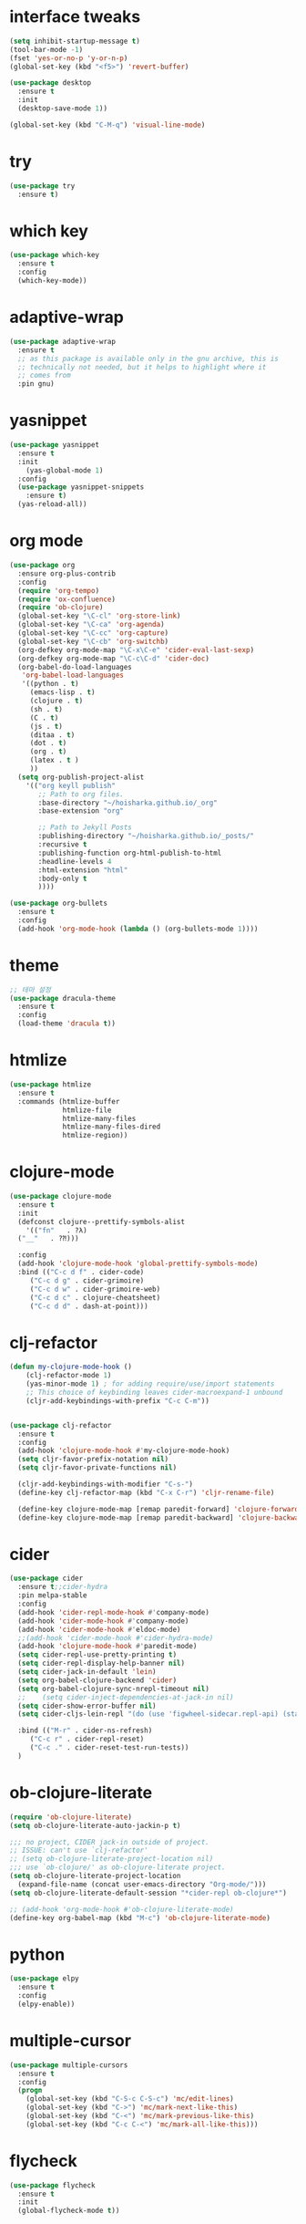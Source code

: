 #+STARTUP: overview 
#+PROPERTY: header-args :comments yes :results silent

* interface tweaks
#+BEGIN_SRC emacs-lisp
  (setq inhibit-startup-message t)
  (tool-bar-mode -1)
  (fset 'yes-or-no-p 'y-or-n-p)
  (global-set-key (kbd "<f5>") 'revert-buffer)

  (use-package desktop
    :ensure t
    :init
    (desktop-save-mode 1))

  (global-set-key (kbd "C-M-q") 'visual-line-mode)

#+END_SRC

* try
#+BEGIN_SRC emacs-lisp
(use-package try
  :ensure t)
#+END_SRC

* which key
#+BEGIN_SRC emacs-lisp
(use-package which-key
  :ensure t
  :config
  (which-key-mode))
#+END_SRC

* adaptive-wrap
#+BEGIN_SRC emacs-lisp
  (use-package adaptive-wrap
    :ensure t
    ;; as this package is available only in the gnu archive, this is
    ;; technically not needed, but it helps to highlight where it
    ;; comes from
    :pin gnu)
#+END_SRC

* yasnippet
#+BEGIN_SRC emacs-lisp
  (use-package yasnippet
    :ensure t
    :init
      (yas-global-mode 1)
    :config
    (use-package yasnippet-snippets
      :ensure t)
    (yas-reload-all))
#+END_SRC
* org mode
#+BEGIN_SRC emacs-lisp
  (use-package org
    :ensure org-plus-contrib
    :config
    (require 'org-tempo)
    (require 'ox-confluence)
    (require 'ob-clojure)
    (global-set-key "\C-cl" 'org-store-link)
    (global-set-key "\C-ca" 'org-agenda)
    (global-set-key "\C-cc" 'org-capture)
    (global-set-key "\C-cb" 'org-switchb)
    (org-defkey org-mode-map "\C-x\C-e" 'cider-eval-last-sexp)
    (org-defkey org-mode-map "\C-c\C-d" 'cider-doc)
    (org-babel-do-load-languages
     'org-babel-load-languages
     '((python . t)
       (emacs-lisp . t)
       (clojure . t)
       (sh . t)
       (C . t)
       (js . t)
       (ditaa . t)
       (dot . t)
       (org . t)
       (latex . t )
       ))
    (setq org-publish-project-alist
	  '(("org keyll publish"
	     ;; Path to org files.
	     :base-directory "~/hoisharka.github.io/_org"
	     :base-extension "org"

	     ;; Path to Jekyll Posts
	     :publishing-directory "~/hoisharka.github.io/_posts/"
	     :recursive t
	     :publishing-function org-html-publish-to-html
	     :headline-levels 4
	     :html-extension "html"
	     :body-only t
	     ))))

  (use-package org-bullets
    :ensure t
    :config
    (add-hook 'org-mode-hook (lambda () (org-bullets-mode 1))))

#+END_SRC
* theme
#+BEGIN_SRC emacs-lisp
  ;; 테마 설정
  (use-package dracula-theme
    :ensure t
    :config
    (load-theme 'dracula t))

#+END_SRC
* htmlize
#+BEGIN_SRC emacs-lisp
  (use-package htmlize
    :ensure t
    :commands (htmlize-buffer
               htmlize-file
               htmlize-many-files
               htmlize-many-files-dired
               htmlize-region))
#+END_SRC
* clojure-mode
#+BEGIN_SRC emacs-lisp
  (use-package clojure-mode
    :ensure t
    :init
    (defconst clojure--prettify-symbols-alist
      '(("fn"   . ?λ)
	("__"   . ?⁈)))

    :config
    (add-hook 'clojure-mode-hook 'global-prettify-symbols-mode)
    :bind (("C-c d f" . cider-code)
	   ("C-c d g" . cider-grimoire)
	   ("C-c d w" . cider-grimoire-web)
	   ("C-c d c" . clojure-cheatsheet)
	   ("C-c d d" . dash-at-point)))
#+END_SRC
* clj-refactor
#+begin_src emacs-lisp
  (defun my-clojure-mode-hook ()
      (clj-refactor-mode 1)
      (yas-minor-mode 1) ; for adding require/use/import statements
      ;; This choice of keybinding leaves cider-macroexpand-1 unbound
      (cljr-add-keybindings-with-prefix "C-c C-m"))


  (use-package clj-refactor
    :ensure t
    :config
    (add-hook 'clojure-mode-hook #'my-clojure-mode-hook)
    (setq cljr-favor-prefix-notation nil)
    (setq cljr-favor-private-functions nil)

    (cljr-add-keybindings-with-modifier "C-s-")
    (define-key clj-refactor-map (kbd "C-x C-r") 'cljr-rename-file)

    (define-key clojure-mode-map [remap paredit-forward] 'clojure-forward-logical-sexp)
    (define-key clojure-mode-map [remap paredit-backward] 'clojure-backward-logical-sexp))
#+end_src
* cider
#+BEGIN_SRC emacs-lisp
  (use-package cider
    :ensure t;;cider-hydra
    :pin melpa-stable
    :config
    (add-hook 'cider-repl-mode-hook #'company-mode)
    (add-hook 'cider-mode-hook #'company-mode)
    (add-hook 'cider-mode-hook #'eldoc-mode)
    ;;(add-hook 'cider-mode-hook #'cider-hydra-mode)
    (add-hook 'clojure-mode-hook #'paredit-mode)
    (setq cider-repl-use-pretty-printing t)
    (setq cider-repl-display-help-banner nil)
    (setq cider-jack-in-default 'lein)
    (setq org-babel-clojure-backend 'cider)
    (setq org-babel-clojure-sync-nrepl-timeout nil)
    ;;    (setq cider-inject-dependencies-at-jack-in nil)
    (setq cider-show-error-buffer nil)
    (setq cider-cljs-lein-repl "(do (use 'figwheel-sidecar.repl-api) (start-figwheel!) (cljs-repl))")
  
    :bind (("M-r" . cider-ns-refresh)
	   ("C-c r" . cider-repl-reset)
	   ("C-c ." . cider-reset-test-run-tests))
    )
#+END_SRC
* ob-clojure-literate
  #+begin_src emacs-lisp
    (require 'ob-clojure-literate)
    (setq ob-clojure-literate-auto-jackin-p t)

    ;;; no project, CIDER jack-in outside of project.
    ;; ISSUE: can't use `clj-refactor'
    ;; (setq ob-clojure-literate-project-location nil)
    ;;; use `ob-clojure/' as ob-clojure-literate project.
    (setq ob-clojure-literate-project-location
	  (expand-file-name (concat user-emacs-directory "Org-mode/")))
    (setq ob-clojure-literate-default-session "*cider-repl ob-clojure*")

    ;; (add-hook 'org-mode-hook #'ob-clojure-literate-mode)
    (define-key org-babel-map (kbd "M-c") 'ob-clojure-literate-mode)
  #+end_src
* python
#+BEGIN_SRC emacs-lisp
  (use-package elpy
    :ensure t
    :config
    (elpy-enable))
#+END_SRC
* multiple-cursor
#+BEGIN_SRC emacs-lisp
  (use-package multiple-cursors
    :ensure t
    :config
    (progn
      (global-set-key (kbd "C-S-c C-S-c") 'mc/edit-lines)
      (global-set-key (kbd "C->") 'mc/mark-next-like-this)
      (global-set-key (kbd "C-<") 'mc/mark-previous-like-this)
      (global-set-key (kbd "C-c C-<") 'mc/mark-all-like-this)))
#+END_SRC

* flycheck
#+BEGIN_SRC emacs-lisp
  (use-package flycheck
    :ensure t
    :init
    (global-flycheck-mode t))
#+END_SRC

* markdown
#+BEGIN_SRC emacs-lisp
  (use-package markdown-mode
    :ensure t
    :commands (markdown-mode gfm-mode)
    :mode (("README\\.md\\'" . gfm-mode)
           ("\\.md\\'" . markdown-mode)
           ("\\.markdown\\'" . markdown-mode))
    :init (setq markdown-command "multimarkdown"))
#+END_SRC
* google translate
#+BEGIN_SRC emacs-lisp
  ;; google translate
  (use-package google-translate
    :ensure t
    :config
    (require 'google-translate-smooth-ui)
    (setq google-translate-translation-directions-alist
          '(("en" . "ko") ("ko" . "en")))
    (setq google-translate-output-destination nil)
    (setq google-translate-pop-up-buffer-set-focus t)
    (setq google-translate-default-source-language "en")
    (setq google-translate-default-target-language "ko")
    (global-set-key "\C-ct" 'google-translate-smooth-translate))

  ;; (use-package google-translate
  ;;   :ensure t
  ;;   :config
  ;;   (require 'google-translate-default-ui)
  ;;   (setq google-translate-default-source-language "en")
  ;;   (setq google-translate-default-target-language "ko")
  ;;   (global-set-key "\C-ct" 'google-translate-at-point)
  ;;   (global-set-key "\C-cT" 'google-translate-query-translate))

#+END_SRC
* font
#+BEGIN_SRC emacs-lisp

  (set-frame-font "d2coding" t)
  (set-face-font 'default "d2coding-12")
  (set-fontset-font "fontset-default" '(#x1100 . #xffdc)
                    '("nanumgothiccoding" . "unicode-bmp"))
  (setq face-font-rescale-alist
        '(("nanumgothiccoding" . 1.0)))

  (defvar my-org-html-export-theme 'leuven)

  (defun my-with-theme (orig-fun &rest args)
    "ORIG-FUN? ARGS? org 파일을 html로 export할 때 테마를 지정하다."
    (load-theme my-org-html-export-theme)
    (unwind-protect
        (apply orig-fun args)
      (disable-theme my-org-html-export-theme)))

#+END_SRC
* babel
#+BEGIN_SRC emacs-lisp
(defvar org-html-htmlize-output-type)
(setq org-html-htmlize-output-type 'css)
#+END_SRC
* ox-html

(with-eval-after-load "ox-html"
  (advice-add 'org-export-to-buffer :around 'my-with-theme))
* swiper
#+BEGIN_SRC emacs-lisp
  ;; it looks like counsel is a requirement for swiper
  (use-package counsel
    :ensure t
    )

  (use-package swiper
    :ensure try
    :config
    (progn
      (ivy-mode 1)
      (setq ivy-use-virtual-buffers t)
      (global-set-key "\C-s" 'swiper)
      (global-set-key (kbd "C-c C-r") 'ivy-resume)
      (global-set-key (kbd "<f6>") 'ivy-resume)
      (global-set-key (kbd "M-x") 'counsel-M-x)
      (global-set-key (kbd "C-x C-f") 'counsel-find-file)
      (global-set-key (kbd "<f1> f") 'counsel-describe-function)
      (global-set-key (kbd "<f1> v") 'counsel-describe-variable)
      (global-set-key (kbd "<f1> l") 'counsel-load-library)
      (global-set-key (kbd "<f2> i") 'counsel-info-lookup-symbol)
      (global-set-key (kbd "<f2> u") 'counsel-unicode-char)
      (global-set-key (kbd "C-c g") 'counsel-git)
      (global-set-key (kbd "C-c j") 'counsel-git-grep)
      (global-set-key (kbd "C-c k") 'counsel-ag)
      (global-set-key (kbd "C-x l") 'counsel-locate)
      (global-set-key (kbd "C-S-o") 'counsel-rhythmbox)
      (define-key read-expression-map (kbd "C-r") 'counsel-expression-history)
      ))
#+END_SRC

* ov
#+BEGIN_SRC emacs-lisp
  (use-package ov
    :ensure t)
#+END_SRC

* Justifying LaTeX preview fragments in org-mode
#+BEGIN_SRC emacs-lisp
  ;; specify the justification you want
  (plist-put org-format-latex-options :justify 'center)

  (defun org-justify-fragment-overlay (beg end image imagetype)
    "Adjust the justification of a LaTeX fragment.
  The justification is set by :justify in
  `org-format-latex-options'. Only equations at the beginning of a
  line are justified."
    (defun t-width ()
      ;;(window-text-width)
      (window-max-chars-per-line)
      )

    (cond
     ;; Centered justification
     ((and (eq 'center (plist-get org-format-latex-options :justify)) 
	   (= beg (line-beginning-position)))
      (let* ((img (create-image image 'imagemagick t))
	     (width (car (image-size img)))
	     (offset (floor (- (/ (t-width) 2) (/ width 2)))))
	(overlay-put (ov-at) 'before-string (make-string offset ? ))))
     ;; Right justification
     ((and (eq 'right (plist-get org-format-latex-options :justify)) 
	   (= beg (line-beginning-position)))
      (let* ((img (create-image image 'imagemagick t))
	     (width (car (image-display-size (overlay-get (ov-at) 'display))))
	     (offset (floor (- (t-width) width (- (line-end-position) end)))))
	(overlay-put (ov-at) 'before-string (make-string offset ? ))))))

  (defun org-latex-fragment-tooltip (beg end image imagetype)
    "Add the fragment tooltip to the overlay and set click function to toggle it."
    (overlay-put (ov-at) 'help-echo
		 (concat (buffer-substring beg end)
			 "mouse-1 to toggle."))
    (overlay-put (ov-at) 'local-map (let ((map (make-sparse-keymap)))
				      (define-key map [mouse-1]
					`(lambda ()
					   (interactive)
					   (org-remove-latex-fragment-image-overlays ,beg ,end)))
				      map)))

  ;; advise the function to a
  (advice-add 'org--format-latex-make-overlay :after 'org-justify-fragment-overlay)
  (advice-add 'org--format-latex-make-overlay :after 'org-latex-fragment-tooltip)

  ;;That is it. If you get tired of the advice, remove it like this:
  ;;(advice-remove 'org--format-latex-make-overlay 'org-justify-fragment-overlay)
  ;;(advice-remove 'org--format-latex-make-overlay 'org-latex-fragment-tooltip)
#+END_SRC

* latex option
#+BEGIN_SRC emacs-lisp
  (setq org-format-latex-options (plist-put org-format-latex-options :scale 1.5))
#+END_SRC
* swap-windows
  #+begin_src emacs-lisp
    (use-package ace-window
      :ensure t
      :pin melpa-stable
      :init
      (progn
	(global-set-key [remap other-window] 'ace-window)
	(custom-set-faces
	 '(aw-leading-char-face
	   ((t (:inherit ace-jump-face-foreground :height 3.0))))) 
	))
    ;; set up my own map
    (eval-when-compile
      (defvar z-map))
      
    (define-prefix-command 'z-map)
    (global-set-key (kbd "C-1") 'z-map)

    ;; swap window
    (defun z/swap-windows ()
      "Swap widnow."
      (interactive)
      (ace-swap-window)
      (aw-flip-window))

    (define-key z-map (kbd "w") 'z/swap-windows)
  #+end_src
* paredit
  #+begin_src emacs-lisp
    (use-package paredit
      :ensure t
      :config 
      (progn
	(autoload 'enable-paredit-mode "paredit" "Turn on pseudo-structural editing of Lisp code." t)
	(add-hook 'emacs-lisp-mode-hook       #'enable-paredit-mode)
	(add-hook 'eval-expression-minibuffer-setup-hook #'enable-paredit-mode)
	(add-hook 'ielm-mode-hook             #'enable-paredit-mode)
	(add-hook 'lisp-mode-hook             #'enable-paredit-mode)
	(add-hook 'lisp-interaction-mode-hook #'enable-paredit-mode)
	(add-hook 'scheme-mode-hook           #'enable-paredit-mode)
	(add-hook 'clojure-mode-hook          #'enable-paredit-mode)
	(add-hook 'clojurescript-mode-hook    #'enable-paredit-mode)
	))
  #+end_src

* company-mode
  #+begin_src emacs-lisp
    (use-package company
      :ensure t
      :config
      (global-company-mode))
  #+end_src
* magit
#+begin_src emacs-lisp
  (use-package magit
    :ensure t
    :init
    (progn
    (bind-key "C-x g" 'magit-status)
    ))

    (use-package git-gutter
    :ensure t
    :init
    (global-git-gutter-mode +1))

    (global-set-key (kbd "M-g M-g") 'hydra-git-gutter/body)


    (use-package git-timemachine
    :ensure t
    )
  (defhydra hydra-git-gutter (:body-pre (git-gutter-mode 1)
			      :hint nil)
    "
  Git gutter:
    _j_: next hunk        _s_tage hunk     _q_uit
    _k_: previous hunk    _r_evert hunk    _Q_uit and deactivate git-gutter
    ^ ^                   _p_opup hunk
    _h_: first hunk
    _l_: last hunk        set start _R_evision
  "
    ("j" git-gutter:next-hunk)
    ("k" git-gutter:previous-hunk)
    ("h" (progn (goto-char (point-min))
		(git-gutter:next-hunk 1)))
    ("l" (progn (goto-char (point-min))
		(git-gutter:previous-hunk 1)))
    ("s" git-gutter:stage-hunk)
    ("r" git-gutter:revert-hunk)
    ("p" git-gutter:popup-hunk)
    ("R" git-gutter:set-start-revision)
    ("q" nil :color blue)
    ("Q" (progn (git-gutter-mode -1)
		;; git-gutter-fringe doesn't seem to
		;; clear the markup right away
		(sit-for 0.1)
		(git-gutter:clear))
	 :color blue))
#+end_src
* beacon
  It highlight cursor position when buffer changed.
  #+begin_src emacs-lisp
    (use-package beacon
      :ensure t
      :config
      (beacon-mode 1))
  #+end_src
* file backup setting
  #+begin_src emacs-lisp
    (setq backup-directory-alist '(("." . "~/.emacs.d/backup"))
      backup-by-copying t    ; Don't delink hardlinks
      version-control t      ; Use version numbers on backups
      delete-old-versions t  ; Automatically delete excess backups
      kept-new-versions 20   ; how many of the newest versions to keep
      kept-old-versions 5    ; and how many of the old
      )
  #+end_src
